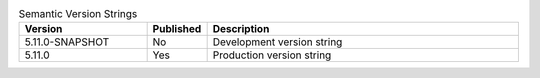 .. list-table:: Semantic Version Strings
   :header-rows: 1
   :widths: 20,5,50

   * - Version
     - Published
     - Description
   * - 5.11.0-SNAPSHOT
     - No
     - Development version string
   * - 5.11.0
     - Yes
     - Production version string
